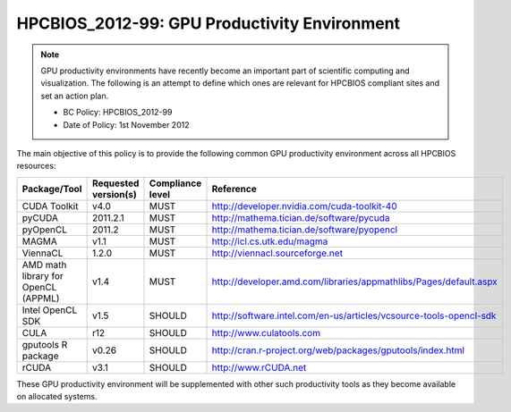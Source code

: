 .. _HPCBIOS_2012-99:

HPCBIOS_2012-99: GPU Productivity Environment
=============================================

.. note::

  GPU productivity environments have recently become an important part of scientific computing and visualization. The following is an attempt to define which ones are relevant for HPCBIOS compliant sites and set an action plan.

  * BC Policy: HPCBIOS_2012-99
  * Date of Policy: 1st November 2012

The main objective of this policy is to provide the following common GPU
productivity environment across all HPCBIOS resources:

+---------------------------------------+------------------------+--------------------+--------------------------------------------------------------------------+
| Package/Tool                          | Requested version(s)   | Compliance level   | Reference                                                                |
+=======================================+========================+====================+==========================================================================+
| CUDA Toolkit                          | v4.0                   | MUST               | http://developer.nvidia.com/cuda-toolkit-40                              |
+---------------------------------------+------------------------+--------------------+--------------------------------------------------------------------------+
| pyCUDA                                | 2011.2.1               | MUST               | http://mathema.tician.de/software/pycuda                                 |
+---------------------------------------+------------------------+--------------------+--------------------------------------------------------------------------+
| pyOpenCL                              | 2011.2                 | MUST               | http://mathema.tician.de/software/pyopencl                               |
+---------------------------------------+------------------------+--------------------+--------------------------------------------------------------------------+
| MAGMA                                 | v1.1                   | MUST               | http://icl.cs.utk.edu/magma                                              |
+---------------------------------------+------------------------+--------------------+--------------------------------------------------------------------------+
| ViennaCL                              | 1.2.0                  | MUST               | http://viennacl.sourceforge.net                                          |
+---------------------------------------+------------------------+--------------------+--------------------------------------------------------------------------+
| AMD math library for OpenCL (APPML)   | v1.4                   | MUST               | http://developer.amd.com/libraries/appmathlibs/Pages/default.aspx        |
+---------------------------------------+------------------------+--------------------+--------------------------------------------------------------------------+
| Intel OpenCL SDK                      | v1.5                   | SHOULD             | http://software.intel.com/en-us/articles/vcsource-tools-opencl-sdk       |
+---------------------------------------+------------------------+--------------------+--------------------------------------------------------------------------+
| CULA                                  | r12                    | SHOULD             | http://www.culatools.com                                                 |
+---------------------------------------+------------------------+--------------------+--------------------------------------------------------------------------+
| gputools R package                    | v0.26                  | SHOULD             | http://cran.r-project.org/web/packages/gputools/index.html               |
+---------------------------------------+------------------------+--------------------+--------------------------------------------------------------------------+
| rCUDA                                 | v3.1                   | SHOULD             | http://www.rCUDA.net                                                     |
+---------------------------------------+------------------------+--------------------+--------------------------------------------------------------------------+

These GPU productivity environment will be supplemented with other such
productivity tools as they become available on allocated systems.
